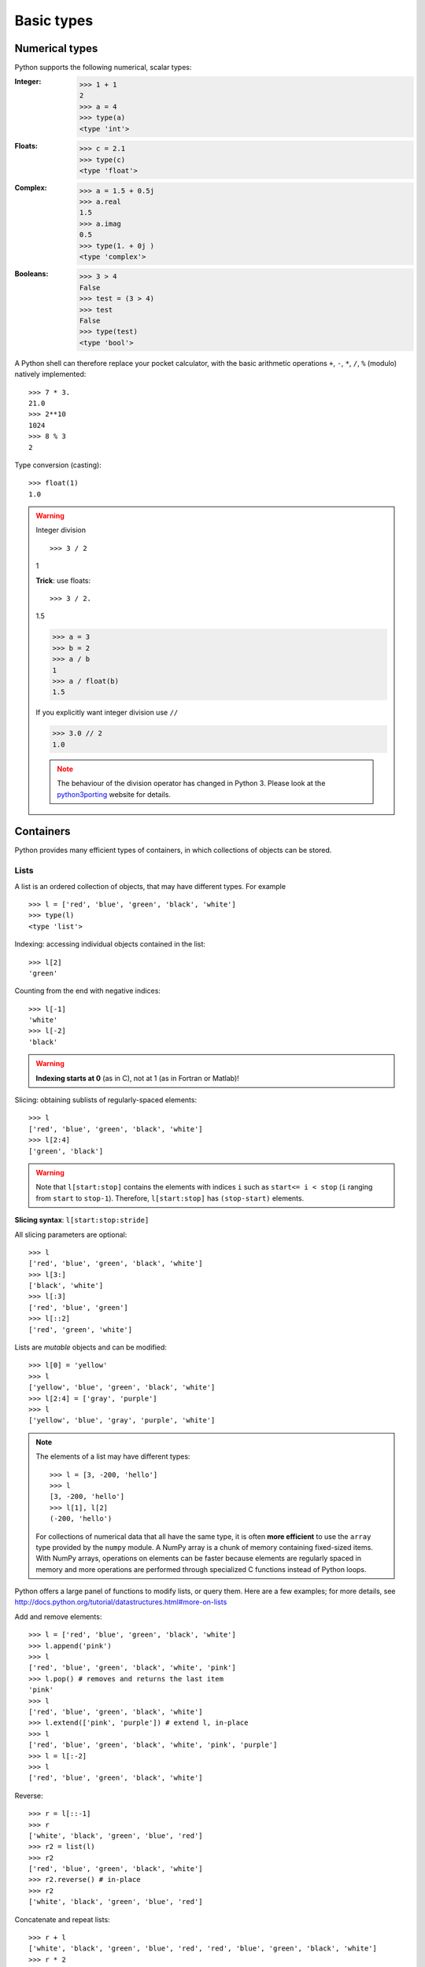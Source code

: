Basic types
============

Numerical types
----------------

Python supports the following numerical, scalar types:

:Integer:

    >>> 1 + 1
    2
    >>> a = 4
    >>> type(a)
    <type 'int'>

:Floats:

    >>> c = 2.1
    >>> type(c)
    <type 'float'>

:Complex:

    >>> a = 1.5 + 0.5j
    >>> a.real
    1.5
    >>> a.imag
    0.5
    >>> type(1. + 0j )
    <type 'complex'>

:Booleans:

    >>> 3 > 4
    False
    >>> test = (3 > 4)
    >>> test
    False
    >>> type(test)
    <type 'bool'>

A Python shell can therefore replace your pocket calculator, with the
basic arithmetic operations ``+``, ``-``, ``*``, ``/``, ``%`` (modulo)
natively implemented::

    >>> 7 * 3.
    21.0
    >>> 2**10
    1024
    >>> 8 % 3
    2

Type conversion (casting)::

    >>> float(1)
    1.0

.. warning:: Integer division

    ::

    >>> 3 / 2
    1

    **Trick**: use floats::

    >>> 3 / 2.
    1.5

    >>> a = 3
    >>> b = 2
    >>> a / b
    1
    >>> a / float(b)
    1.5

    If you explicitly want integer division use ``//``

    >>> 3.0 // 2
    1.0

    .. note::

        The behaviour of the division operator has changed in Python 3. Please
        look at the `python3porting
        <http://python3porting.com/preparing.html#use-instead-of-when-dividing-integers>`_
        website for details.

Containers
------------

Python provides many efficient types of containers, in which collections of
objects can be stored.

Lists
~~~~~

A list is an ordered collection of objects, that may have different
types. For example ::

    >>> l = ['red', 'blue', 'green', 'black', 'white']
    >>> type(l)
    <type 'list'>

Indexing: accessing individual objects contained in the list::

    >>> l[2]
    'green'

Counting from the end with negative indices::

    >>> l[-1]
    'white'
    >>> l[-2]
    'black'

.. warning::

    **Indexing starts at 0** (as in C), not at 1 (as in Fortran or Matlab)!

Slicing: obtaining sublists of regularly-spaced elements::

    >>> l
    ['red', 'blue', 'green', 'black', 'white']
    >>> l[2:4]
    ['green', 'black']

.. Warning::

    Note that ``l[start:stop]`` contains the elements with indices ``i``
    such as  ``start<= i < stop`` (``i`` ranging from ``start`` to
    ``stop-1``). Therefore, ``l[start:stop]`` has ``(stop-start)`` elements.

**Slicing syntax**: ``l[start:stop:stride]``

All slicing parameters are optional::

    >>> l
    ['red', 'blue', 'green', 'black', 'white']
    >>> l[3:]
    ['black', 'white']
    >>> l[:3]
    ['red', 'blue', 'green']
    >>> l[::2]
    ['red', 'green', 'white']

Lists are *mutable* objects and can be modified::

    >>> l[0] = 'yellow'
    >>> l
    ['yellow', 'blue', 'green', 'black', 'white']
    >>> l[2:4] = ['gray', 'purple']
    >>> l
    ['yellow', 'blue', 'gray', 'purple', 'white']

.. Note::

    The elements of a list may have different types::

        >>> l = [3, -200, 'hello']
        >>> l
        [3, -200, 'hello']
        >>> l[1], l[2]
        (-200, 'hello')

    For collections of numerical data that all have the same type, it
    is often **more efficient** to use the ``array`` type provided by
    the ``numpy`` module. A NumPy array is a chunk of memory
    containing fixed-sized items.  With NumPy arrays, operations on
    elements can be faster because elements are regularly spaced in
    memory and more operations are performed through specialized C
    functions instead of Python loops.


Python offers a large panel of functions to modify lists,
or query them. Here are a few examples; for more details, see
http://docs.python.org/tutorial/datastructures.html#more-on-lists

Add and remove elements::

    >>> l = ['red', 'blue', 'green', 'black', 'white']
    >>> l.append('pink')
    >>> l
    ['red', 'blue', 'green', 'black', 'white', 'pink']
    >>> l.pop() # removes and returns the last item
    'pink'
    >>> l
    ['red', 'blue', 'green', 'black', 'white']
    >>> l.extend(['pink', 'purple']) # extend l, in-place
    >>> l
    ['red', 'blue', 'green', 'black', 'white', 'pink', 'purple']
    >>> l = l[:-2]
    >>> l
    ['red', 'blue', 'green', 'black', 'white']

Reverse::

    >>> r = l[::-1]
    >>> r
    ['white', 'black', 'green', 'blue', 'red']
    >>> r2 = list(l)
    >>> r2
    ['red', 'blue', 'green', 'black', 'white']
    >>> r2.reverse() # in-place
    >>> r2
    ['white', 'black', 'green', 'blue', 'red']

Concatenate and repeat lists::

    >>> r + l
    ['white', 'black', 'green', 'blue', 'red', 'red', 'blue', 'green', 'black', 'white']
    >>> r * 2
    ['white', 'black', 'green', 'blue', 'red', 'white', 'black', 'green', 'blue', 'red']

Sort::

    >>> sorted(r) # new object
    ['black', 'blue', 'green', 'red', 'white']
    >>> r
    ['white', 'black', 'green', 'blue', 'red']
    >>> r.sort()  # in-place
    >>> r
    ['black', 'blue', 'green', 'red', 'white']

.. Note:: **Methods and Object-Oriented Programming**

    The notation ``r.method()`` (``r.sort(), r.append(3), l.pop()``) is our
    first example of object-oriented programming (OOP). Being a ``list``, the
    object `r` owns the *method* `function` that is called using the notation
    **.**. No further knowledge of OOP than understanding the notation **.** is
    necessary for going through this tutorial.


.. note:: **Discovering methods:**

    Reminder: in Ipython: tab-completion (press tab)

    .. sourcecode:: ipython

        In [28]: r.<TAB>
        r.__add__           r.__iadd__          r.__setattr__
        r.__class__         r.__imul__          r.__setitem__
        r.__contains__      r.__init__          r.__setslice__
        r.__delattr__       r.__iter__          r.__sizeof__
        r.__delitem__       r.__le__            r.__str__
        r.__delslice__      r.__len__           r.__subclasshook__
        r.__doc__           r.__lt__            r.append
        r.__eq__            r.__mul__           r.count
        r.__format__        r.__ne__            r.extend
        r.__ge__            r.__new__           r.index
        r.__getattribute__  r.__reduce__        r.insert
        r.__getitem__       r.__reduce_ex__     r.pop
        r.__getslice__      r.__repr__          r.remove
        r.__gt__            r.__reversed__      r.reverse
        r.__hash__          r.__rmul__          r.sort

Strings
~~~~~~~

Different string syntaxes (simple, double or triple quotes)::

    s = 'Hello, how are you?'
    s = "Hi, what's up"
    s = '''Hello,                 # tripling the quotes allows the
           how are you'''         # the string to span more than one line
    s = """Hi,
    what's up?"""

.. sourcecode:: ipython

    In [1]: 'Hi, what's up?'
    ------------------------------------------------------------
       File "<ipython console>", line 1
        'Hi, what's up?'
               ^
    SyntaxError: invalid syntax


The newline character is ``\n``, and the tab character is
``\t``.

Strings are collections like lists. Hence they can be indexed and sliced,
using the same syntax and rules.

Indexing::

    >>> a = "hello"
    >>> a[0]
    'h'
    >>> a[1]
    'e'
    >>> a[-1]
    'o'


(Remember that negative indices correspond to counting from the right
end.)

Slicing::


    >>> a = "hello, world!"
    >>> a[3:6] # 3rd to 6th (excluded) elements: elements 3, 4, 5
    'lo,'
    >>> a[2:10:2] # Syntax: a[start:stop:step]
    'lo o'
    >>> a[::3] # every three characters, from beginning to end
    'hl r!'

Accents and special characters can also be handled in Unicode strings (see
http://docs.python.org/tutorial/introduction.html#unicode-strings).


A string is an **immutable object** and it is not possible to modify its
contents. One may however create new strings from the original one.

.. sourcecode:: ipython

    In [53]: a = "hello, world!"
    In [54]: a[2] = 'z'
    ---------------------------------------------------------------------------
    Traceback (most recent call last):
       File "<stdin>", line 1, in <module>
    TypeError: 'str' object does not support item assignment

    In [55]: a.replace('l', 'z', 1)
    Out[55]: 'hezlo, world!'
    In [56]: a.replace('l', 'z')
    Out[56]: 'hezzo, worzd!'

Strings have many useful methods, such as ``a.replace`` as seen above.
Remember the ``a.`` object-oriented notation and use tab completion or
``help(str)`` to search for new methods.

.. Note::

    Python offers advanced possibilities for manipulating strings,
    looking for patterns or formatting. The interested reader is referred to
    http://docs.python.org/library/stdtypes.html#string-methods and
    http://docs.python.org/library/string.html#new-string-formatting

String substitution::

    >>> 'An integer: %i; a float: %f; another string: %s' % (1, 0.1, 'string')
    'An integer: 1; a float: 0.100000; another string: string'

    >>> i = 102
    >>> filename = 'processing_of_dataset_%d.txt' % i
    >>> filename
    'processing_of_dataset_102.txt'

Dictionaries
~~~~~~~~~~~~~

A dictionary is basically an efficient table that **maps keys to
values**. It is an **unordered** container::


    >>> tel = {'emmanuelle': 5752, 'sebastian': 5578}
    >>> tel['francis'] = 5915
    >>> tel
    {'sebastian': 5578, 'francis': 5915, 'emmanuelle': 5752}
    >>> tel['sebastian']
    5578
    >>> tel.keys()
    ['sebastian', 'francis', 'emmanuelle']
    >>> tel.values()
    [5578, 5915, 5752]
    >>> 'francis' in tel
    True

It can be used to conveniently store and retrieve values
associated with a name (a string for a date, a name, etc.). See
http://docs.python.org/tutorial/datastructures.html#dictionaries
for more information.

A dictionary can have keys (resp. values) with different types::

    >>> d = {'a':1, 'b':2, 3:'hello'}
    >>> d
    {'a': 1, 3: 'hello', 'b': 2}

More container types
~~~~~~~~~~~~~~~~~~~~

**Tuples**

Tuples are basically immutable lists. The elements of a tuple are written
between parentheses, or just separated by commas::

    >>> t = 12345, 54321, 'hello!'
    >>> t[0]
    12345
    >>> t
    (12345, 54321, 'hello!')
    >>> u = (0, 2)

**Sets:** unordered, unique items::

    >>> s = set(('a', 'b', 'c', 'a'))
    >>> s
    set(['a', 'c', 'b'])
    >>> s.difference(('a', 'b'))
    set(['c'])

Assignment operator
-------------------

`Python library reference
<http://docs.python.org/reference/simple_stmts.html#assignment-statements>`_
says:

  Assignment statements are used to (re)bind names to values and to
  modify attributes or items of mutable objects.

In short, it works as follows (simple assignment):

#. an expression on the right hand side is evaluated, the corresponding
   object is created/obtained
#. a **name** on the left hand side is assigned, or bound, to the
   r.h.s. object

Things to note:

* a single object can have several names bound to it:

    .. sourcecode:: ipython

        In [1]: a = [1, 2, 3]
        In [2]: b = a
        In [3]: a
        Out[3]: [1, 2, 3]
        In [4]: b
        Out[4]: [1, 2, 3]
        In [5]: a is b
        Out[5]: True
        In [6]: b[1] = 'hi!'
        In [7]: a
        Out[7]: [1, 'hi!', 3]

* to change a list *in place*, use indexing/slices:

    .. sourcecode:: ipython

        In [1]: a = [1, 2, 3]
        In [3]: a
        Out[3]: [1, 2, 3]
        In [4]: a = ['a', 'b', 'c'] # Creates another object.
        In [5]: a
        Out[5]: ['a', 'b', 'c']
        In [6]: id(a)
        Out[6]: 138641676
        In [7]: a[:] = [1, 2, 3] # Modifies object in place.
        In [8]: a
        Out[8]: [1, 2, 3]
        In [9]: id(a)
        Out[9]: 138641676 # Same as in Out[6], yours will differ...

* the key concept here is **mutable vs. immutable**

    * mutable objects can be changed in place
    * immutable objects cannot be modified once created

A very good and detailed explanation of the above issues can be found
in David M. Beazley's article `Types and Objects in Python
<http://www.informit.com/articles/article.aspx?p=453682>`_.
